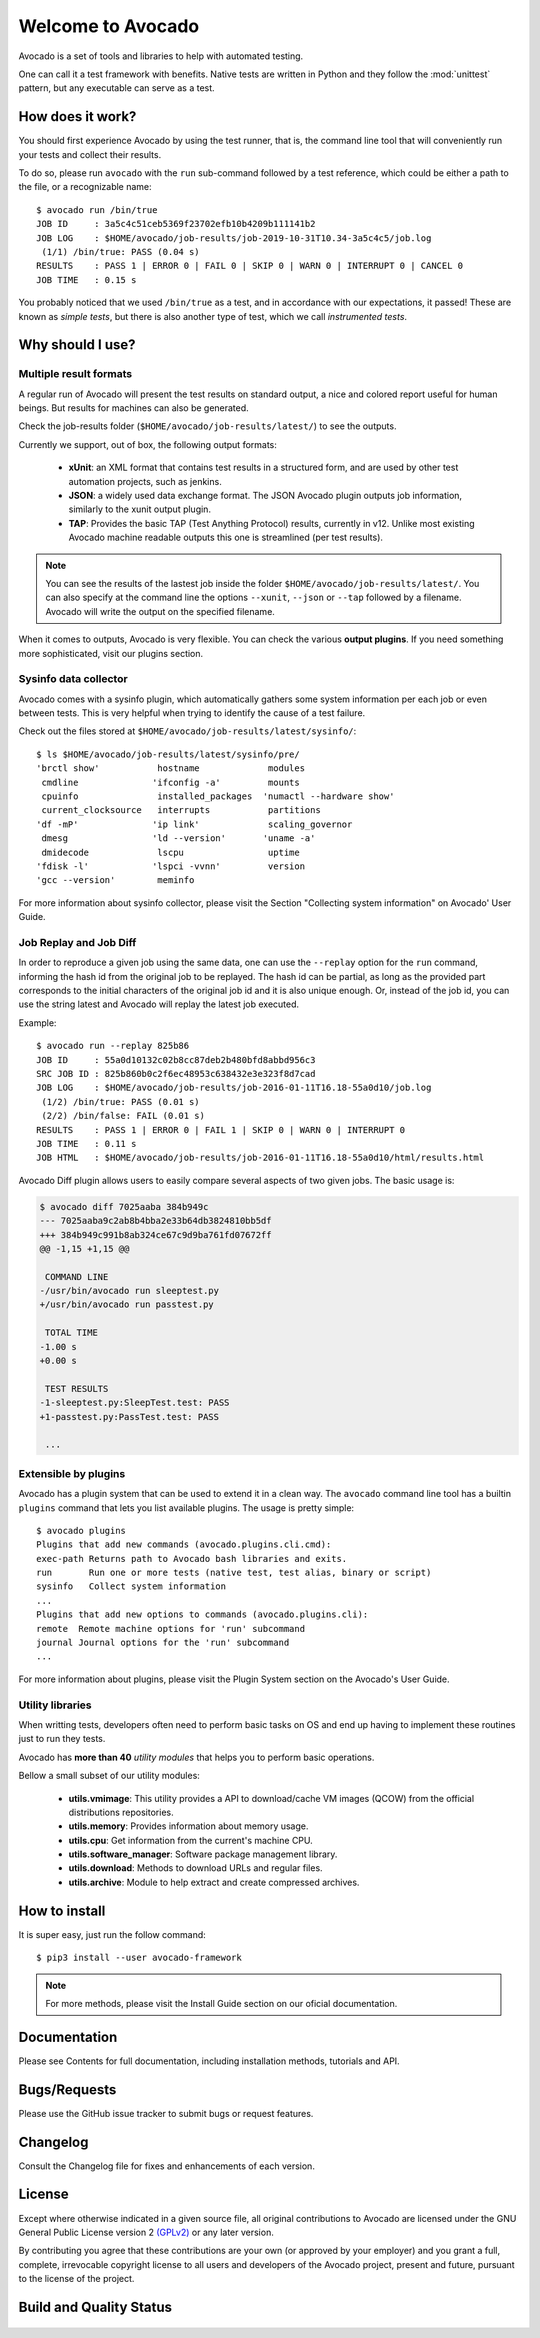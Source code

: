 ==================
Welcome to Avocado
==================

Avocado is a set of tools and libraries to help with automated testing.

One can call it a test framework with benefits.  Native tests are written in
Python and they follow the :mod:`unittest` pattern, but any executable can
serve as a test.

How does it work?
=================

You should first experience Avocado by using the test runner, that is, the
command line tool that will conveniently run your tests and collect their
results.

To do so, please run ``avocado`` with the ``run`` sub-command followed by a
test reference, which could be either a path to the file, or a recognizable
name::

    $ avocado run /bin/true
    JOB ID     : 3a5c4c51ceb5369f23702efb10b4209b111141b2
    JOB LOG    : $HOME/avocado/job-results/job-2019-10-31T10.34-3a5c4c5/job.log
     (1/1) /bin/true: PASS (0.04 s)
    RESULTS    : PASS 1 | ERROR 0 | FAIL 0 | SKIP 0 | WARN 0 | INTERRUPT 0 | CANCEL 0
    JOB TIME   : 0.15 s

You probably noticed that we used ``/bin/true`` as a test, and in accordance
with our expectations, it passed! These are known as `simple tests`, but there
is also another type of test, which we call `instrumented tests`.

.. seealso:: See more at :ref:`test-types` to understand Avocado's test types.

Why should I use?
=================

Multiple result formats
-----------------------

A regular run of Avocado will present the test results on standard output, a
nice and colored report useful for human beings. But results for machines can
also be generated.

Check the job-results folder (``$HOME/avocado/job-results/latest/``) to see the
outputs.

Currently we support, out of box, the following output formats:

  * **xUnit**: an XML format that contains test results in a structured form,
    and are used by other test automation projects, such as jenkins.

  * **JSON**: a widely used data exchange format. The JSON Avocado plugin
    outputs job information, similarly to the xunit output plugin.

  * **TAP**: Provides the basic TAP (Test Anything Protocol) results,
    currently in v12. Unlike most existing Avocado machine readable outputs
    this one is streamlined (per test results).

.. note:: You can see the results of the lastest job inside the folder
  ``$HOME/avocado/job-results/latest/``. You can also specify at the command line
  the options ``--xunit``, ``--json`` or ``--tap`` followed by a filename.
  Avocado will write the output on the specified filename.

When it comes to outputs, Avocado is very flexible. You can check the various
**output plugins**. If you need something more sophisticated, visit our plugins
section.

Sysinfo data collector
----------------------

Avocado comes with a sysinfo plugin, which automatically gathers some system
information per each job or even between tests. This is very helpful when
trying to identify the cause of a test failure.

Check out the files stored at ``$HOME/avocado/job-results/latest/sysinfo/``::

  $ ls $HOME/avocado/job-results/latest/sysinfo/pre/
  'brctl show'           hostname             modules
   cmdline              'ifconfig -a'         mounts
   cpuinfo               installed_packages  'numactl --hardware show'
   current_clocksource   interrupts           partitions
  'df -mP'              'ip link'             scaling_governor
   dmesg                'ld --version'       'uname -a'
   dmidecode             lscpu                uptime
  'fdisk -l'            'lspci -vvnn'         version
  'gcc --version'        meminfo


For more information about sysinfo collector, please visit the Section
"Collecting system information" on Avocado' User Guide.

Job Replay and Job Diff
-----------------------

In order to reproduce a given job using the same data, one can use the
``--replay`` option for the ``run`` command, informing the hash id from the
original job to be replayed. The hash id can be partial, as long as the
provided part corresponds to the initial characters of the original job id and
it is also unique enough.  Or, instead of the job id, you can use the string
latest and Avocado will replay the latest job executed.

Example::

     $ avocado run --replay 825b86
     JOB ID     : 55a0d10132c02b8cc87deb2b480bfd8abbd956c3
     SRC JOB ID : 825b860b0c2f6ec48953c638432e3e323f8d7cad
     JOB LOG    : $HOME/avocado/job-results/job-2016-01-11T16.18-55a0d10/job.log
      (1/2) /bin/true: PASS (0.01 s)
      (2/2) /bin/false: FAIL (0.01 s)
     RESULTS    : PASS 1 | ERROR 0 | FAIL 1 | SKIP 0 | WARN 0 | INTERRUPT 0
     JOB TIME   : 0.11 s
     JOB HTML   : $HOME/avocado/job-results/job-2016-01-11T16.18-55a0d10/html/results.html

Avocado Diff plugin allows users to easily compare several aspects of two given
jobs. The basic usage is:

.. code-block:: diff

    $ avocado diff 7025aaba 384b949c
    --- 7025aaba9c2ab8b4bba2e33b64db3824810bb5df
    +++ 384b949c991b8ab324ce67c9d9ba761fd07672ff
    @@ -1,15 +1,15 @@

     COMMAND LINE
    -/usr/bin/avocado run sleeptest.py
    +/usr/bin/avocado run passtest.py

     TOTAL TIME
    -1.00 s
    +0.00 s

     TEST RESULTS
    -1-sleeptest.py:SleepTest.test: PASS
    +1-passtest.py:PassTest.test: PASS

     ...


Extensible by plugins
---------------------

Avocado has a plugin system that can be used to extend it in a clean way. The
``avocado`` command line tool has a builtin ``plugins`` command that lets you
list available plugins. The usage is pretty simple::

 $ avocado plugins
 Plugins that add new commands (avocado.plugins.cli.cmd):
 exec-path Returns path to Avocado bash libraries and exits.
 run       Run one or more tests (native test, test alias, binary or script)
 sysinfo   Collect system information
 ...
 Plugins that add new options to commands (avocado.plugins.cli):
 remote  Remote machine options for 'run' subcommand
 journal Journal options for the 'run' subcommand
 ...

For more information about plugins, please visit the Plugin System section on
the Avocado's User Guide.

Utility libraries
-----------------

When writting tests, developers often need to perform basic tasks on OS and end
up having to implement these routines just to run they tests.

Avocado has **more than 40** *utility modules* that helps you to perform basic
operations.

Bellow a small subset of our utility modules:

  * **utils.vmimage**: This utility provides a API to download/cache VM images
    (QCOW) from the official distributions repositories.
  * **utils.memory**: Provides information about memory usage.
  * **utils.cpu**: Get information from the current's machine CPU.
  * **utils.software_manager**: Software package management library.
  * **utils.download**: Methods to download URLs and regular files.
  * **utils.archive**: Module to help extract and create compressed archives.

How to install
==============

It is super easy, just run the follow command::

    $ pip3 install --user avocado-framework

.. note:: For more methods, please visit the Install Guide section on our
          oficial documentation.

Documentation
=============

Please see Contents for full documentation, including installation methods,
tutorials and API.

Bugs/Requests
=============

Please use the GitHub issue tracker to submit bugs or request features.

Changelog
=========

Consult the Changelog file for fixes and enhancements of each version.

License
=======

Except where otherwise indicated in a given source file, all original
contributions to Avocado are licensed under the GNU General Public License
version 2 `(GPLv2) <https://www.gnu.org/licenses/gpl-2.0.html>`_ or any later
version.

By contributing you agree that these contributions are your own (or approved by
your employer) and you grant a full, complete, irrevocable copyright license to
all users and developers of the Avocado project, present and future, pursuant
to the license of the project.

Build and Quality Status
========================

  .. image:: https://copr.fedorainfracloud.org/coprs/g/avocado/avocado-latest/package/python-avocado/status_image/last_build.png
     :target: https://copr.fedorainfracloud.org/coprs/g/avocado/avocado-latest/package/python-avocado/
     :alt: Copr build

  .. image:: https://api.cirrus-ci.com/github/avocado-framework/avocado.svg
     :target: https://cirrus-ci.com/github/avocado-framework/avocado
     :alt: Basic checks on Cirrus CI

  .. image:: https://img.shields.io/lgtm/alerts/g/avocado-framework/avocado.svg?logo=lgtm&logoWidth=18
     :target: https://lgtm.com/projects/g/avocado-framework/avocado/alerts/
     :alt: lgtm total alerts

  .. image:: https://img.shields.io/lgtm/grade/python/g/avocado-framework/avocado.svg?logo=lgtm&logoWidth=18
     :target: https://lgtm.com/projects/g/avocado-framework/avocado/context:python
     :alt: lgtm language grade for Python

  .. image:: https://img.shields.io/lgtm/grade/javascript/g/avocado-framework/avocado.svg?logo=lgtm&logoWidth=18
     :target: https://lgtm.com/projects/g/avocado-framework/avocado/context:javascript
     :alt: lgtm language grade for JavaScript

  .. image:: https://codecov.io/gh/avocado-framework/avocado/branch/master/graph/badge.svg
     :target: https://codecov.io/gh/avocado-framework/avocado

  .. image:: https://readthedocs.org/projects/avocado-framework/badge/?version=latest
     :target: https://avocado-framework.readthedocs.io/en/latest/
     :alt: Documentation Status
